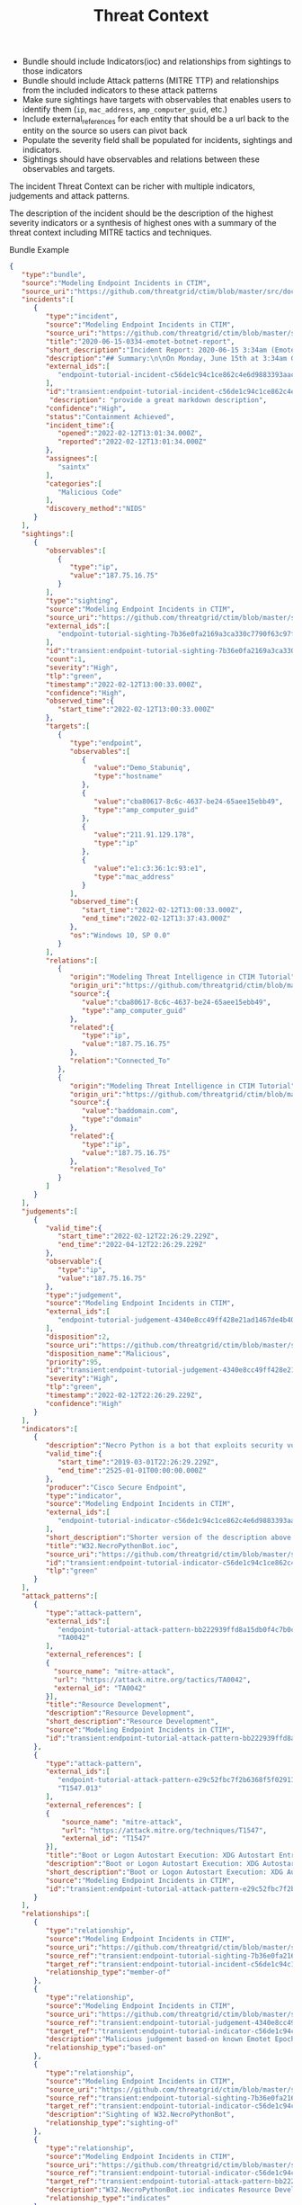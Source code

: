 #+TITLE: Threat Context

- Bundle should include Indicators(ioc) and relationships from sightings to those indicators
- Bundle should include Attack patterns (MITRE TTP) and relationships from the included indicators to these attack patterns
- Make sure sightings have targets with observables that enables users to identify them (~ip~, ~mac_address~, ~amp_computer_guid~, etc.)
- Include external_references for each entity that should be a url back to the entity on the source so users can pivot back
- Populate the severity field shall be populated for incidents, sightings and indicators.
- Sightings should have observables and relations between these observables and targets.

#+begin_src plantuml :file threat-context.png :exports results
title Incident Threat Context

package "Private Context" {
  node "Incident 1" as incident_1
  node "Sighting 1" as sighting_1
}
package "Global Context" {
 node "Indicator 1" as indicator_1
 node "Judgement 1" as judgement_1
 node "Attack Pattern 1" as attack_pattern_1
 node "Malware 1" as malware_1
 node "Vulnerability 1" as vulnerability_1
}

sighting_1  --> incident_1       : member-of
sighting_1  -> indicator_1       : sighting-of
judgement_1 --> indicator_1      : based-on
indicator_1 --> attack_pattern_1 : indicates
indicator_1 --> malware_1 : indicates
indicator_1 --> vulnerability_1 : indicates
#+end_src

#+RESULTS:
[[file:threat-context.png]]

The incident Threat Context can be richer with multiple indicators, judgements and attack patterns.

#+begin_src plantuml :file threat-context-2.png :exports results
title Incident Threat Context

package "Private Context" {
  node "Incident 1" as incident_1
  node "Sighting 1" as sighting_1
  node "Sighting 2" as sighting_2
  node "Sighting 3" as sighting_3
}
package "Global Context" {
 node "Indicator 1" as indicator_1
 node "Indicator 2" as indicator_2
 node "Judgement 1" as judgement_1
 node "Judgement 2" as judgement_2
 node "Attack Pattern 1" as attack_pattern_1
}

sighting_1  --> incident_1       : member-of
sighting_2  --> incident_1       : member-of
sighting_3  --> incident_1       : member-of
sighting_1  -> indicator_1       : sighting-of
sighting_2  -> indicator_1       : sighting-of
sighting_3  -> indicator_2       : sighting-of
judgement_1 --> indicator_1      : based-on
judgement_2 --> indicator_2      : based-on
indicator_1 --> attack_pattern_1 : indicates
indicator_2 --> attack_pattern_1 : indicates
#+end_src

#+RESULTS:
[[file:threat-context-2.png]]

#+begin_src plantuml :file incident-severity.png :exports results
title Incident Severity Based On Most Severe Indicator

package "Private Context" {
  node "Incident 1\nCritical" as incident_1 #Red
  node "Sighting 1\nMedium" as sighting_1 #Yellow
  node "Sighting 2\nMedium" as sighting_2 #Yellow
  node "Sighting 3\nCritical" as sighting_3 #Red
}
package "Global Context" {
 node "Indicator 1\nMedium" as indicator_1 #Yellow
 node "Indicator 2\nCritical" as indicator_2 #Red
 node "Judgement 1\nMedium" as judgement_1 #Yellow
 node "Judgement 2\nCritical" as judgement_2 #Red
 node "Attack Pattern 1" as attack_pattern_1 #Yellow
}

sighting_1  --> incident_1       : member-of
sighting_2  --> incident_1       : member-of
sighting_3  --> incident_1       : member-of
sighting_1  -> indicator_1       : sighting-of
sighting_2  -> indicator_1       : sighting-of
sighting_3  -> indicator_2       : sighting-of
judgement_1 --> indicator_1      : based-on
judgement_2 --> indicator_2      : based-on
indicator_1 --> attack_pattern_1 : indicates
indicator_2 --> attack_pattern_1 : indicates
#+end_src

#+RESULTS:
[[file:incident-severity.png]]

The description of the incident should be the description of the highest severity indicators or a synthesis of highest ones with a summary of the threat context including MITRE tactics and techniques.


Bundle Example
#+begin_src json
{
   "type":"bundle",
   "source":"Modeling Endpoint Incidents in CTIM",
   "source_uri":"https://github.com/threatgrid/ctim/blob/master/src/doc/tutorials/modeling-incidents-in-ctim.md",
   "incidents":[
      {
         "type":"incident",
         "source":"Modeling Endpoint Incidents in CTIM",
         "source_uri":"https://github.com/threatgrid/ctim/blob/master/src/doc/tutorials/modeling-incidents-in-ctim.md",
         "title":"2020-06-15-0334-emotet-botnet-report",
         "short_description":"Incident Report: 2020-06-15 3:34am (Emotet Botnet Attack)",
         "description":"## Summary:\n\nOn Monday, June 15th at 3:34am GMT, a host (UUID #dc0415fe-af42-11ea-b3de-0242ac130004) on VLAN 414 established contact with a known Emotet Epoch 2 Command and Control server, triggering an event alarm. Incident responders isolated the host for further analysis.\n\n## Additional Details:\n\nSMTP traffic log analysis underway to determine the method of initial infection. Phishing attack suspected. No evidence of lateral movement across VLAN 414.",
         "external_ids":[
            "endpoint-tutorial-incident-c56de1c94c1ce862c4e6d9883393aacc58275c0c4dc4d8b48cc4db692bf11e4f"
         ],
         "id":"transient:endpoint-tutorial-incident-c56de1c94c1ce862c4e6d9883393aacc58275c0c4dc4d8b48cc4db692bf11e4f",
          "description": "provide a great markdown description",
         "confidence":"High",
         "status":"Containment Achieved",
         "incident_time":{
            "opened":"2022-02-12T13:01:34.000Z",
            "reported":"2022-02-12T13:01:34.000Z"
         },
         "assignees":[
            "saintx"
         ],
         "categories":[
            "Malicious Code"
         ],
         "discovery_method":"NIDS"
      }
   ],
   "sightings":[
      {
         "observables":[
            {
               "type":"ip",
               "value":"187.75.16.75"
            }
         ],
         "type":"sighting",
         "source":"Modeling Endpoint Incidents in CTIM",
         "source_uri":"https://github.com/threatgrid/ctim/blob/master/src/doc/tutorials/modeling-incidents-in-ctim.md",
         "external_ids":[
            "endpoint-tutorial-sighting-7b36e0fa2169a3ca330c7790f63c97fd3c9f482f88ee1b350511d8a51fcecc8d"
         ],
         "id":"transient:endpoint-tutorial-sighting-7b36e0fa2169a3ca330c7790f63c97fd3c9f482f88ee1b350511d8a51fcecc8d",
         "count":1,
         "severity":"High",
         "tlp":"green",
         "timestamp":"2022-02-12T13:00:33.000Z",
         "confidence":"High",
         "observed_time":{
            "start_time":"2022-02-12T13:00:33.000Z"
         },
         "targets":[
            {
               "type":"endpoint",
               "observables":[
                  {
                     "value":"Demo_Stabuniq",
                     "type":"hostname"
                  },
                  {
                     "value":"cba80617-8c6c-4637-be24-65aee15ebb49",
                     "type":"amp_computer_guid"
                  },
                  {
                     "value":"211.91.129.178",
                     "type":"ip"
                  },
                  {
                     "value":"e1:c3:36:1c:93:e1",
                     "type":"mac_address"
                  }
               ],
               "observed_time":{
                  "start_time":"2022-02-12T13:00:33.000Z",
                  "end_time":"2022-02-12T13:37:43.000Z"
               },
               "os":"Windows 10, SP 0.0"
            }
         ],
         "relations":[
            {
               "origin":"Modeling Threat Intelligence in CTIM Tutorial",
               "origin_uri":"https://github.com/threatgrid/ctim/blob/master/src/doc/tutorials/modeling-threat-intel-ctim.md",
               "source":{
                  "value":"cba80617-8c6c-4637-be24-65aee15ebb49",
                  "type":"amp_computer_guid"
               },
               "related":{
                  "type":"ip",
                  "value":"187.75.16.75"
               },
               "relation":"Connected_To"
            },
            {
               "origin":"Modeling Threat Intelligence in CTIM Tutorial",
               "origin_uri":"https://github.com/threatgrid/ctim/blob/master/src/doc/tutorials/modeling-threat-intel-ctim.md",
               "source":{
                  "value":"baddomain.com",
                  "type":"domain"
               },
               "related":{
                  "type":"ip",
                  "value":"187.75.16.75"
               },
               "relation":"Resolved_To"
            }
         ]
      }
   ],
   "judgements":[
      {
         "valid_time":{
            "start_time":"2022-02-12T22:26:29.229Z",
            "end_time":"2022-04-12T22:26:29.229Z"
         },
         "observable":{
            "type":"ip",
            "value":"187.75.16.75"
         },
         "type":"judgement",
         "source":"Modeling Endpoint Incidents in CTIM",
         "external_ids":[
            "endpoint-tutorial-judgement-4340e8cc49ff428e21ad1467de4b40246eb0e3b8da96caa2f71f9fe54123d498"
         ],
         "disposition":2,
         "source_uri":"https://github.com/threatgrid/ctim/blob/master/src/doc/tutorials/modeling-threat-intel-ctim.md",
         "disposition_name":"Malicious",
         "priority":95,
         "id":"transient:endpoint-tutorial-judgement-4340e8cc49ff428e21ad1467de4b40246eb0e3b8da96caa2f71f9fe54123d498",
         "severity":"High",
         "tlp":"green",
         "timestamp":"2022-02-12T22:26:29.229Z",
         "confidence":"High"
      }
   ],
   "indicators":[
      {
         "description":"Necro Python is a bot that exploits security vulnerabilities in software such as VMWare vSphere, SCO OpenServer, Windows SMB and the Vesta Control Panel for initial access. The bot also contains a root-kit for evasion and is capable of downloading and executing a JavaScript based XMR miner. This IOC is triggered when the Necro Python bot attempts to download a suspicious file.",
         "valid_time":{
            "start_time":"2019-03-01T22:26:29.229Z",
            "end_time":"2525-01-01T00:00:00.000Z"
         },
         "producer":"Cisco Secure Endpoint",
         "type":"indicator",
         "source":"Modeling Endpoint Incidents in CTIM",
         "external_ids":[
            "endpoint-tutorial-indicator-c56de1c94c1ce862c4e6d9883393aacc58275c0c4dc4d8b48cc4db692bf11e4f"
         ],
         "short_description":"Shorter version of the description above. Longer than title.",
         "title":"W32.NecroPythonBot.ioc",
         "source_uri":"https://github.com/threatgrid/ctim/blob/master/src/doc/tutorials/modeling-threat-intel-ctim.md",
         "id":"transient:endpoint-tutorial-indicator-c56de1c94c1ce862c4e6d9883393aacc58275c0c4dc4d8b48cc4db692bf11e4f",
         "tlp":"green"
      }
   ],
   "attack_patterns":[
      {
         "type":"attack-pattern",
         "external_ids":[
            "endpoint-tutorial-attack-pattern-bb222939ffd8a15db0f4c7b0c3129cb9370c02784656946c037c9b94268f7803",
            "TA0042"
         ],
         "external_references": [
         {
           "source_name": "mitre-attack",
           "url": "https://attack.mitre.org/tactics/TA0042",
           "external_id": "TA0042"
         }],
         "title":"Resource Development",
         "description":"Resource Development",
         "short_description":"Resource Development",
         "source":"Modeling Endpoint Incidents in CTIM",
         "id":"transient:endpoint-tutorial-attack-pattern-bb222939ffd8a15db0f4c7b0c3129cb9370c02784656946c037c9b94268f7803"
      },
      {
         "type":"attack-pattern",
         "external_ids":[
            "endpoint-tutorial-attack-pattern-e29c52fbc7f2b6368f5f029113a740846d554fa3fc6644cdd538e07f8e23b985",
            "T1547.013"
         ],
         "external_references": [
         {
             "source_name": "mitre-attack",
             "url": "https://attack.mitre.org/techniques/T1547",
             "external_id": "T1547"
         }],
         "title":"Boot or Logon Autostart Execution: XDG Autostart Entries",
         "description":"Boot or Logon Autostart Execution: XDG Autostart Entries",
         "short_description":"Boot or Logon Autostart Execution: XDG Autostart Entries",
         "source":"Modeling Endpoint Incidents in CTIM",
         "id":"transient:endpoint-tutorial-attack-pattern-e29c52fbc7f2b6368f5f029113a740846d554fa3fc6644cdd538e07f8e23b985"
      }
   ],
   "relationships":[
      {
         "type":"relationship",
         "source":"Modeling Endpoint Incidents in CTIM",
         "source_uri":"https://github.com/threatgrid/ctim/blob/master/src/doc/tutorials/modeling-incidents-in-ctim.md",
         "source_ref":"transient:endpoint-tutorial-sighting-7b36e0fa2169a3ca330c7790f63c97fd3c9f482f88ee1b350511d8a51fcecc8d",
         "target_ref":"transient:endpoint-tutorial-incident-c56de1c94c1ce862c4e6d9883393aacc58275c0c4dc4d8b48cc4db692bf11e4f",
         "relationship_type":"member-of"
      },
      {
         "type":"relationship",
         "source":"Modeling Endpoint Incidents in CTIM",
         "source_uri":"https://github.com/threatgrid/ctim/blob/master/src/doc/tutorials/modeling-threat-intel-ctim.md",
         "source_ref":"transient:endpoint-tutorial-judgement-4340e8cc49ff428e21ad1467de4b40246eb0e3b8da96caa2f71f9fe54123d498",
         "target_ref":"transient:endpoint-tutorial-indicator-c56de1c94c1ce862c4e6d9883393aacc58275c0c4dc4d8b48cc4db692bf11e4f",
         "description":"Malicious judgement based-on known Emotet Epoch 2 C&C server",
         "relationship_type":"based-on"
      },
      {
         "type":"relationship",
         "source":"Modeling Endpoint Incidents in CTIM",
         "source_uri":"https://github.com/threatgrid/ctim/blob/master/src/doc/tutorials/modeling-threat-intel-ctim.md",
         "source_ref":"transient:endpoint-tutorial-sighting-7b36e0fa2169a3ca330c7790f63c97fd3c9f482f88ee1b350511d8a51fcecc8d",
         "target_ref":"transient:endpoint-tutorial-indicator-c56de1c94c1ce862c4e6d9883393aacc58275c0c4dc4d8b48cc4db692bf11e4f",
         "description":"Sighting of W32.NecroPythonBot",
         "relationship_type":"sighting-of"
      },
      {
         "type":"relationship",
         "source":"Modeling Endpoint Incidents in CTIM",
         "source_uri":"https://github.com/threatgrid/ctim/blob/master/src/doc/tutorials/modeling-threat-intel-ctim.md",
         "source_ref":"transient:endpoint-tutorial-indicator-c56de1c94c1ce862c4e6d9883393aacc58275c0c4dc4d8b48cc4db692bf11e4f",
         "target_ref":"transient:endpoint-tutorial-attack-pattern-bb222939ffd8a15db0f4c7b0c3129cb9370c02784656946c037c9b94268f7803",
         "description":"W32.NecroPythonBot.ioc indicates Resource Development",
         "relationship_type":"indicates"
      },
      {
         "type":"relationship",
         "source":"Modeling Endpoint Incidents in CTIM",
         "source_uri":"https://github.com/threatgrid/ctim/blob/master/src/doc/tutorials/modeling-threat-intel-ctim.md",
         "source_ref":"transient:endpoint-tutorial-indicator-c56de1c94c1ce862c4e6d9883393aacc58275c0c4dc4d8b48cc4db692bf11e4f",
         "target_ref":"transient:endpoint-tutorial-attack-pattern-e29c52fbc7f2b6368f5f029113a740846d554fa3fc6644cdd538e07f8e23b985",
         "description":"W32.NecroPythonBot.ioc indicates XDG Autostart Entries",
         "relationship_type":"indicates"
      }
   ]
}
#+end_src
